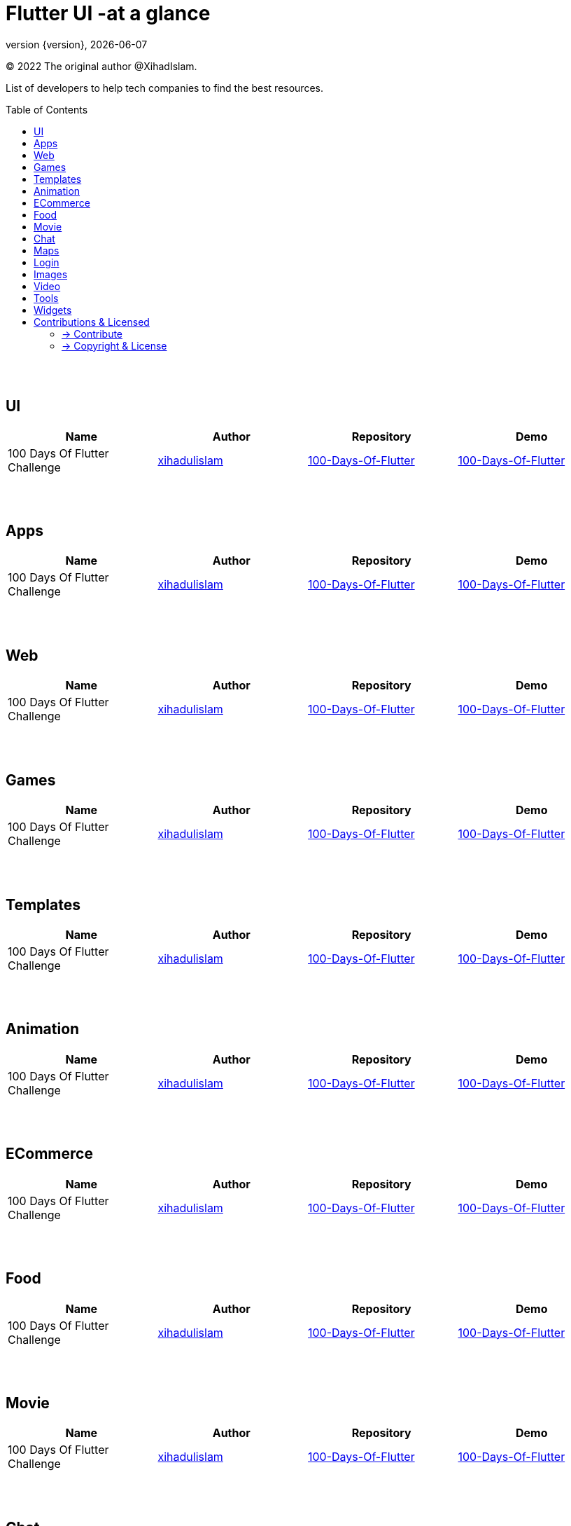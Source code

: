 = Flutter UI -at a glance
;
:revnumber: {version}
:revdate: {localdate}
:toc:
:toc-placement!:

(C) 2022 The original author @XihadIslam.

List of developers to help tech companies to find the best resources.

toc::[]


{nbsp} +
{nbsp} +

== UI

|===
|Name |Author |Repository |Demo

// start from here
|100 Days Of Flutter Challenge
|https://github.com/xihadulislam[xihadulislam]
|https://github.com/xihadulislam/100-Days-Of-Flutter[100-Days-Of-Flutter]
|https://github.com/xihadulislam/100-Days-Of-Flutter[100-Days-Of-Flutter]
// end of a table


|===



{nbsp} +
{nbsp} +

== Apps

|===
|Name |Author |Repository |Demo

// start from here
|100 Days Of Flutter Challenge
|https://github.com/xihadulislam[xihadulislam]
|https://github.com/xihadulislam/100-Days-Of-Flutter[100-Days-Of-Flutter]
|https://github.com/xihadulislam/100-Days-Of-Flutter[100-Days-Of-Flutter]
// end of a table


|===

{nbsp} +
{nbsp} +

== Web

|===
|Name |Author |Repository |Demo

// start from here
|100 Days Of Flutter Challenge
|https://github.com/xihadulislam[xihadulislam]
|https://github.com/xihadulislam/100-Days-Of-Flutter[100-Days-Of-Flutter]
|https://github.com/xihadulislam/100-Days-Of-Flutter[100-Days-Of-Flutter]
// end of a table


|===


{nbsp} +
{nbsp} +

== Games

|===
|Name |Author |Repository |Demo

// start from here
|100 Days Of Flutter Challenge
|https://github.com/xihadulislam[xihadulislam]
|https://github.com/xihadulislam/100-Days-Of-Flutter[100-Days-Of-Flutter]
|https://github.com/xihadulislam/100-Days-Of-Flutter[100-Days-Of-Flutter]
// end of a table


|===


{nbsp} +
{nbsp} +

== Templates

|===
|Name |Author |Repository |Demo

// start from here
|100 Days Of Flutter Challenge
|https://github.com/xihadulislam[xihadulislam]
|https://github.com/xihadulislam/100-Days-Of-Flutter[100-Days-Of-Flutter]
|https://github.com/xihadulislam/100-Days-Of-Flutter[100-Days-Of-Flutter]
// end of a table

|===

{nbsp} +
{nbsp} +

== Animation

|===
|Name |Author |Repository |Demo

// start from here
|100 Days Of Flutter Challenge
|https://github.com/xihadulislam[xihadulislam]
|https://github.com/xihadulislam/100-Days-Of-Flutter[100-Days-Of-Flutter]
|https://github.com/xihadulislam/100-Days-Of-Flutter[100-Days-Of-Flutter]
// end of a table

|===


{nbsp} +
{nbsp} +

== ECommerce

|===
|Name |Author |Repository |Demo

// start from here
|100 Days Of Flutter Challenge
|https://github.com/xihadulislam[xihadulislam]
|https://github.com/xihadulislam/100-Days-Of-Flutter[100-Days-Of-Flutter]
|https://github.com/xihadulislam/100-Days-Of-Flutter[100-Days-Of-Flutter]
// end of a table

|===


{nbsp} +
{nbsp} +

== Food

|===
|Name |Author |Repository |Demo

// start from here
|100 Days Of Flutter Challenge
|https://github.com/xihadulislam[xihadulislam]
|https://github.com/xihadulislam/100-Days-Of-Flutter[100-Days-Of-Flutter]
|https://github.com/xihadulislam/100-Days-Of-Flutter[100-Days-Of-Flutter]
// end of a table

|===


{nbsp} +
{nbsp} +

== Movie

|===
|Name |Author |Repository |Demo

// start from here
|100 Days Of Flutter Challenge
|https://github.com/xihadulislam[xihadulislam]
|https://github.com/xihadulislam/100-Days-Of-Flutter[100-Days-Of-Flutter]
|https://github.com/xihadulislam/100-Days-Of-Flutter[100-Days-Of-Flutter]
// end of a table

|===

{nbsp} +
{nbsp} +

== Chat

|===
|Name |Author |Repository |Demo

// start from here
|100 Days Of Flutter Challenge
|https://github.com/xihadulislam[xihadulislam]
|https://github.com/xihadulislam/100-Days-Of-Flutter[100-Days-Of-Flutter]
|https://github.com/xihadulislam/100-Days-Of-Flutter[100-Days-Of-Flutter]
// end of a table

|===


{nbsp} +
{nbsp} +

== Maps

|===
|Name |Author |Repository |Demo

// start from here
|100 Days Of Flutter Challenge
|https://github.com/xihadulislam[xihadulislam]
|https://github.com/xihadulislam/100-Days-Of-Flutter[100-Days-Of-Flutter]
|https://github.com/xihadulislam/100-Days-Of-Flutter[100-Days-Of-Flutter]
// end of a table

|===


{nbsp} +
{nbsp} +

== Login

|===
|Name |Author |Repository |Demo

// start from here
|100 Days Of Flutter Challenge
|https://github.com/xihadulislam[xihadulislam]
|https://github.com/xihadulislam/100-Days-Of-Flutter[100-Days-Of-Flutter]
|https://github.com/xihadulislam/100-Days-Of-Flutter[100-Days-Of-Flutter]
// end of a table

|===
{nbsp} +
{nbsp} +

== Images

|===
|Name |Author |Repository |Demo

// start from here
|100 Days Of Flutter Challenge
|https://github.com/xihadulislam[xihadulislam]
|https://github.com/xihadulislam/100-Days-Of-Flutter[100-Days-Of-Flutter]
|https://github.com/xihadulislam/100-Days-Of-Flutter[100-Days-Of-Flutter]
// end of a table

|===

{nbsp} +
{nbsp} +

== Video

|===
|Name |Author |Repository |Demo

// start from here
|100 Days Of Flutter Challenge
|https://github.com/xihadulislam[xihadulislam]
|https://github.com/xihadulislam/100-Days-Of-Flutter[100-Days-Of-Flutter]
|https://github.com/xihadulislam/100-Days-Of-Flutter[100-Days-Of-Flutter]
// end of a table

|===

{nbsp} +
{nbsp} +

== Tools

|===
|Name |Author |Repository |Demo

// start from here
|100 Days Of Flutter Challenge
|https://github.com/xihadulislam[xihadulislam]
|https://github.com/xihadulislam/100-Days-Of-Flutter[100-Days-Of-Flutter]
|https://github.com/xihadulislam/100-Days-Of-Flutter[100-Days-Of-Flutter]
// end of a table

|===

{nbsp} +
{nbsp} +

== Widgets

|===
|Name |Author |Repository |Demo

// start from here
|100 Days Of Flutter Challenge
|https://github.com/xihadulislam[xihadulislam]
|https://github.com/xihadulislam/100-Days-Of-Flutter[100-Days-Of-Flutter]
|https://github.com/xihadulislam/100-Days-Of-Flutter[100-Days-Of-Flutter]
// end of a table

|===





// {nbsp} +
// {nbsp} +
//
// === Web
// |===
// |Name |Author |Repository
//
// // start from here
// |100 Days Of Flutter Challenge
// |https://github.com/xihadulislam[xihadulislam]
// |https://github.com/xihadulislam/100-Days-Of-Flutter[100-Days-Of-Flutter]
// // end of a table
//
// |===
//



{nbsp} +
{nbsp} +

== Contributions & Licensed

=== -> Contribute

 Contributions are always welcome!Create a pull request.

=== -> Copyright & License

Licensed under the MIT License, see the link:LICENSE[LICENSE] file for details.
